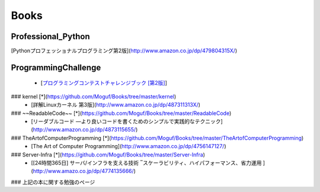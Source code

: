 Books
=====

Professional_Python
-------------------

[Pythonプロフェッショナルプログラミング第2版](http://www.amazon.co.jp/dp/479804315X/)

ProgrammingChallenge
--------------------

 * [`プログラミングコンテストチャレンジブック [第2版]`_]

###  kernel [*](https://github.com/Moguf/Books/tree/master/kernel)
 * [詳解Linuxカーネル 第3版](http://www.amazon.co.jp/dp/487311313X/)
 
### ~~ReadableCode~~ [*](https://github.com/Moguf/Books/tree/master/ReadableCode)
 * [リーダブルコード ―より良いコードを書くためのシンプルで実践的なテクニック](http://www.amazon.co.jp/dp/4873115655/)
 
### TheArtofComputerProgramming [*](https://github.com/Moguf/Books/tree/master/TheArtofComputerProgramming)
 * [The Art of Computer Programming](http://www.amazon.co.jp/dp/4756147127/)
 
### Server-Infra [*](https://github.com/Moguf/Books/tree/master/Server-Infra)
 * [[24時間365日] サーバ/インフラを支える技術 ‾スケーラビリティ、ハイパフォーマンス、省力運用 ](http://www.amazo.co.jp/dp/4774135666/)
 


### 上記の本に関する勉強のページ

.. _プログラミングコンテストチャレンジブック [第2版]: http://www.amazon.co.jp/dp/4839941068/

